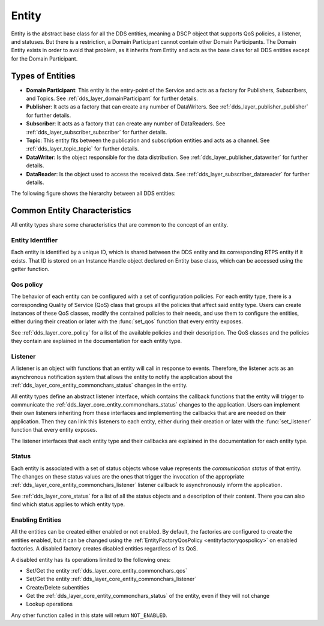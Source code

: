 .. _dds_layer_core_entity:

Entity
======

Entity is the abstract base class for all the DDS entities, meaning a DSCP object that supports QoS policies,
a listener, and statuses.
But there is a restriction, a Domain Participant cannot contain other Domain Participants.
The Domain Entity exists in order to avoid that problem, as it inherits from Entity and acts as the base class
for all DDS entities except for the Domain Participant.

.. _dds_layer_core_entity_types:

Types of Entities
-----------------

- **Domain Participant**: This entity is the entry-point of the Service and acts as a factory for Publishers,
  Subscribers, and Topics.
  See :ref:`dds_layer_domainParticipant` for further details.

- **Publisher**: It acts as a factory that can create any number of DataWriters.
  See :ref:`dds_layer_publisher_publisher` for further details.

- **Subscriber**:  It acts as a factory that can create any number of DataReaders.
  See :ref:`dds_layer_subscriber_subscriber` for further details.

- **Topic**: This entity fits between the publication and subscription entities and acts as a channel.
  See :ref:`dds_layer_topic_topic` for further details.

- **DataWriter**: Is the object responsible for the data distribution.
  See :ref:`dds_layer_publisher_datawriter` for further details.

- **DataReader**: Is the object used to access the received data.
  See :ref:`dds_layer_subscriber_datareader` for further details.

The following figure shows the hierarchy between all DDS entities:

.. image:: /01-figures/entity_diagram.svg
    :align: center

.. _dds_layer_core_entity_commonchars:

Common Entity Characteristics
-----------------------------

All entity types share some characteristics that are common to the concept of an entity.

.. _dds_layer_core_entity_commonchars_identifier:

Entity Identifier
^^^^^^^^^^^^^^^^^
Each entity is identified by a unique ID, which is shared between the DDS entity and its corresponding RTPS entity
if it exists.
That ID is stored on an Instance Handle object declared on Entity base class, which can be accessed using the getter
function.

.. _dds_layer_core_entity_commonchars_qos:

Qos policy
^^^^^^^^^^
The behavior of each entity can be configured with a set of configuration policies.
For each entity type, there is a corresponding Quality of Service (QoS) class that groups all the policies that affect
said entity type.
Users can create instances of these QoS classes, modify the contained policies to their needs,
and use them to configure the entities, either during their creation or later with the :func:`set_qos` function
that every entity exposes.

See :ref:`dds_layer_core_policy` for a list of the available policies and their description.
The QoS classes and the policies they contain are explained in the documentation for each entity type.

.. _dds_layer_core_entity_commonchars_listener:

Listener
^^^^^^^^
A listener is an object with functions that an entity will call in response to events.
Therefore, the listener acts as an asynchronous notification system that allows the entity to notify the application
about the :ref:`dds_layer_core_entity_commonchars_status` changes in the entity.

All entity types define an abstract listener interface, which contains the callback functions that the entity will
trigger to communicate the :ref:`dds_layer_core_entity_commonchars_status` changes to the application.
Users can implement their own listeners inheriting from these interfaces and implementing the callbacks that are
are needed on their application.
Then they can link this listeners to each entity, either during their creation or later with the :func:`set_listener`
function that every entity exposes.

The listener interfaces that each entity type and their callbacks are explained in the documentation
for each entity type.

.. _dds_layer_core_entity_commonchars_status:

Status
^^^^^^
Each entity is associated with a set of status objects whose value represents the *communication status* of that entity.
The changes on these status values are the ones that trigger the invocation of the appropriate
:ref:`dds_layer_core_entity_commonchars_listener` listener callback to asynchronously inform the application.

See :ref:`dds_layer_core_status` for a list of all the status objects and a description of their content.
There you can also find which status applies to which entity type.

.. _dds_layer_core_entity_commonchars_enabling:

Enabling Entities
^^^^^^^^^^^^^^^^^
All the entities can be created either enabled or not enabled.
By default, the factories are configured to create the
entities enabled, but it can be changed using the :ref:`EntityFactoryQosPolicy <entityfactoryqospolicy>` on enabled
factories.
A disabled factory creates disabled entities regardless of its QoS.

A disabled entity has its operations limited to the following ones:

- Set/Get the entity :ref:`dds_layer_core_entity_commonchars_qos`
- Set/Get the entity :ref:`dds_layer_core_entity_commonchars_listener`
- Create/Delete subentities
- Get the :ref:`dds_layer_core_entity_commonchars_status` of the entity, even if they will not change
- Lookup operations

Any other function called in this state will return ``NOT_ENABLED``.
